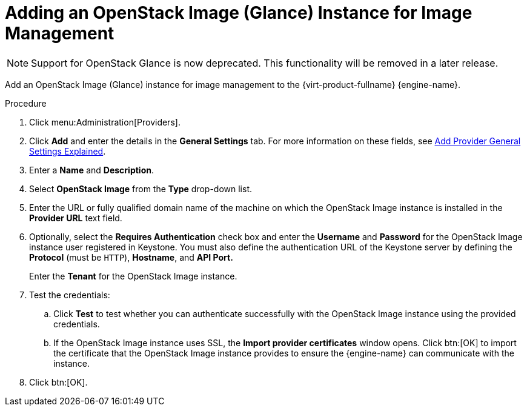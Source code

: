 :_content-type: PROCEDURE
[id="Adding_an_OpenStack_Image_Service_Glance_for_Image_Management"]
= Adding an OpenStack Image (Glance) Instance for Image Management

[NOTE]
====
Support for OpenStack Glance is now deprecated. This functionality will be removed in a later release.
====

Add an OpenStack Image (Glance) instance for image management to the {virt-product-fullname} {engine-name}.

.Procedure

. Click menu:Administration[Providers].
. Click *Add* and enter the details in the *General Settings* tab. For more information on these fields, see xref:Add_Provider_General_Settings_Explained[Add Provider General Settings Explained].
. Enter a *Name* and *Description*.
. Select *OpenStack Image* from the *Type* drop-down list.
. Enter the URL or fully qualified domain name of the machine on which the OpenStack Image instance is installed in the *Provider URL* text field.
. Optionally, select the *Requires Authentication* check box and enter the *Username* and *Password* for the OpenStack Image instance user registered in Keystone.
You must also define the authentication URL of the Keystone server by defining the *Protocol* (must be `HTTP`), *Hostname*, and *API Port.*
+
Enter the *Tenant* for the OpenStack Image instance.

. Test the credentials:
.. Click *Test* to test whether you can authenticate successfully with the OpenStack Image instance using the provided credentials.
.. If the OpenStack Image instance uses SSL, the *Import provider certificates* window opens. Click btn:[OK] to import the certificate that the OpenStack Image instance provides to ensure the {engine-name} can communicate with the instance.
. Click btn:[OK].
